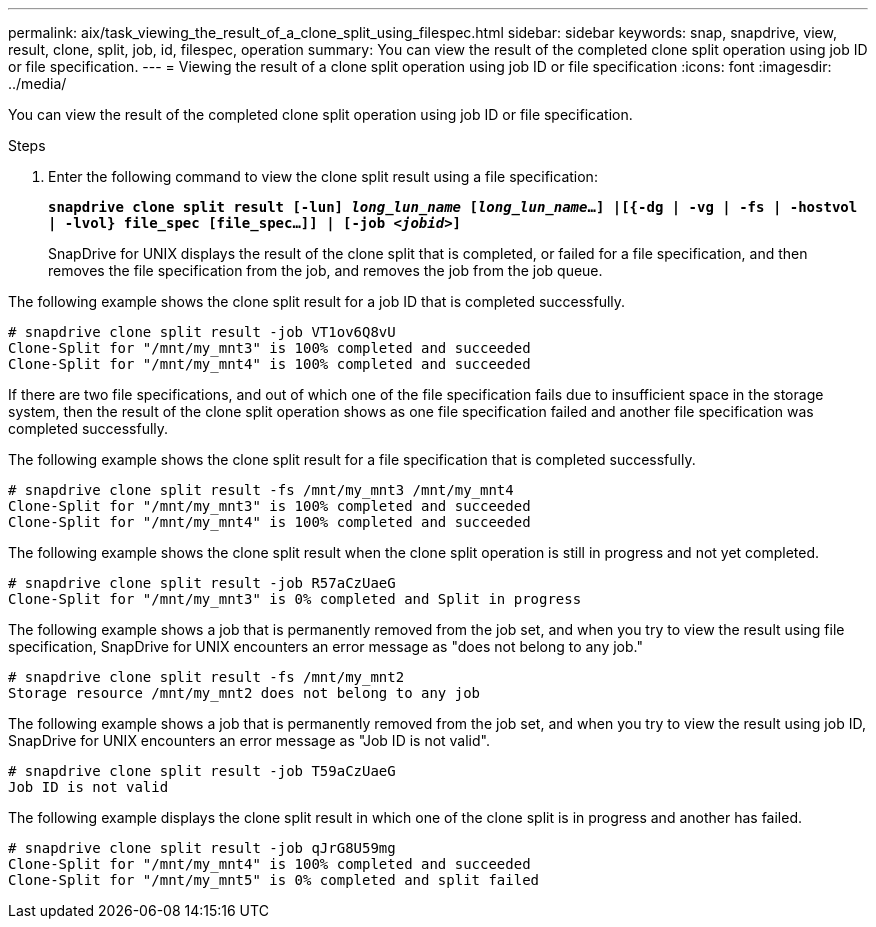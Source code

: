---
permalink: aix/task_viewing_the_result_of_a_clone_split_using_filespec.html
sidebar: sidebar
keywords: snap, snapdrive, view, result, clone, split, job, id, filespec, operation
summary: You can view the result of the completed clone split operation using job ID or file specification.
---
= Viewing the result of a clone split operation using job ID or file specification
:icons: font
:imagesdir: ../media/

[.lead]
You can view the result of the completed clone split operation using job ID or file specification.

.Steps

. Enter the following command to view the clone split result using a file specification:
+
`*snapdrive clone split result [-lun] _long_lun_name_ [_long_lun_name_...] |[{-dg | -vg | -fs | -hostvol | -lvol} file_spec [file_spec...]] | [-job _<jobid>_]*`
+
SnapDrive for UNIX displays the result of the clone split that is completed, or failed for a file specification, and then removes the file specification from the job, and removes the job from the job queue.

The following example shows the clone split result for a job ID that is completed successfully.

----
# snapdrive clone split result -job VT1ov6Q8vU
Clone-Split for "/mnt/my_mnt3" is 100% completed and succeeded
Clone-Split for "/mnt/my_mnt4" is 100% completed and succeeded
----

If there are two file specifications, and out of which one of the file specification fails due to insufficient space in the storage system, then the result of the clone split operation shows as one file specification failed and another file specification was completed successfully.

The following example shows the clone split result for a file specification that is completed successfully.

----
# snapdrive clone split result -fs /mnt/my_mnt3 /mnt/my_mnt4
Clone-Split for "/mnt/my_mnt3" is 100% completed and succeeded
Clone-Split for "/mnt/my_mnt4" is 100% completed and succeeded
----

The following example shows the clone split result when the clone split operation is still in progress and not yet completed.

----
# snapdrive clone split result -job R57aCzUaeG
Clone-Split for "/mnt/my_mnt3" is 0% completed and Split in progress
----

The following example shows a job that is permanently removed from the job set, and when you try to view the result using file specification, SnapDrive for UNIX encounters an error message as "does not belong to any job."

----
# snapdrive clone split result -fs /mnt/my_mnt2
Storage resource /mnt/my_mnt2 does not belong to any job
----

The following example shows a job that is permanently removed from the job set, and when you try to view the result using job ID, SnapDrive for UNIX encounters an error message as "Job ID is not valid".

----
# snapdrive clone split result -job T59aCzUaeG
Job ID is not valid
----

The following example displays the clone split result in which one of the clone split is in progress and another has failed.

----
# snapdrive clone split result -job qJrG8U59mg
Clone-Split for "/mnt/my_mnt4" is 100% completed and succeeded
Clone-Split for "/mnt/my_mnt5" is 0% completed and split failed
----
